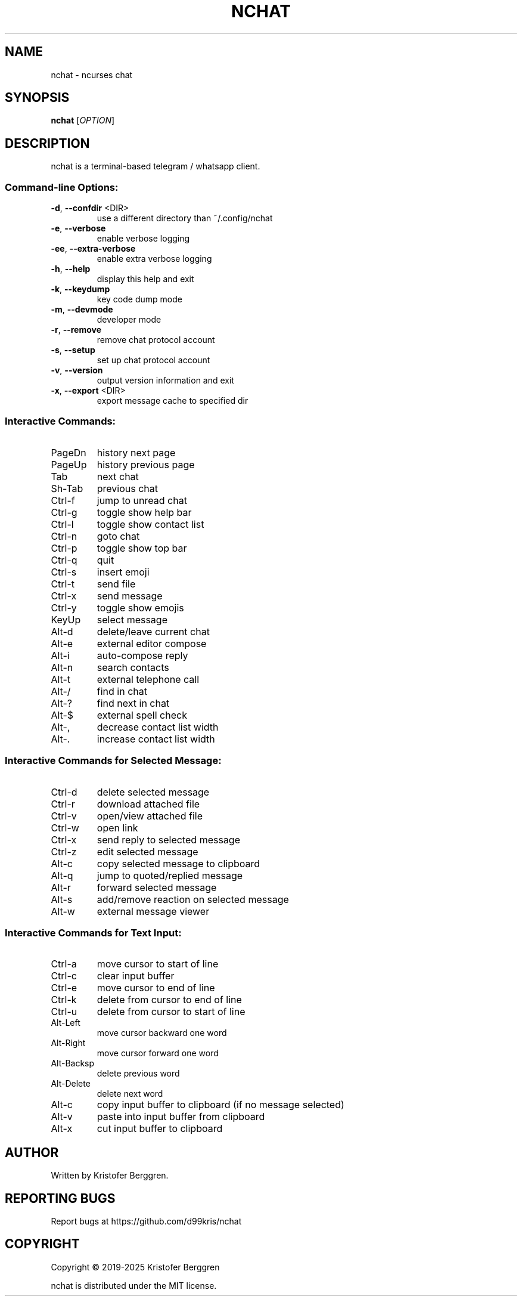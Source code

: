 .\" DO NOT MODIFY THIS FILE!  It was generated by help2man.
.TH NCHAT "1" "October 2025" "nchat 5.11.29" "User Commands"
.SH NAME
nchat \- ncurses chat
.SH SYNOPSIS
.B nchat
[\fI\,OPTION\/\fR]
.SH DESCRIPTION
nchat is a terminal\-based telegram / whatsapp client.
.SS "Command-line Options:"
.TP
\fB\-d\fR, \fB\-\-confdir\fR <DIR>
use a different directory than ~/.config/nchat
.TP
\fB\-e\fR, \fB\-\-verbose\fR
enable verbose logging
.TP
\fB\-ee\fR, \fB\-\-extra\-verbose\fR
enable extra verbose logging
.TP
\fB\-h\fR, \fB\-\-help\fR
display this help and exit
.TP
\fB\-k\fR, \fB\-\-keydump\fR
key code dump mode
.TP
\fB\-m\fR, \fB\-\-devmode\fR
developer mode
.TP
\fB\-r\fR, \fB\-\-remove\fR
remove chat protocol account
.TP
\fB\-s\fR, \fB\-\-setup\fR
set up chat protocol account
.TP
\fB\-v\fR, \fB\-\-version\fR
output version information and exit
.TP
\fB\-x\fR, \fB\-\-export\fR <DIR>
export message cache to specified dir
.SS "Interactive Commands:"
.TP
PageDn
history next page
.TP
PageUp
history previous page
.TP
Tab
next chat
.TP
Sh\-Tab
previous chat
.TP
Ctrl\-f
jump to unread chat
.TP
Ctrl\-g
toggle show help bar
.TP
Ctrl\-l
toggle show contact list
.TP
Ctrl\-n
goto chat
.TP
Ctrl\-p
toggle show top bar
.TP
Ctrl\-q
quit
.TP
Ctrl\-s
insert emoji
.TP
Ctrl\-t
send file
.TP
Ctrl\-x
send message
.TP
Ctrl\-y
toggle show emojis
.TP
KeyUp
select message
.TP
Alt\-d
delete/leave current chat
.TP
Alt\-e
external editor compose
.TP
Alt\-i
auto\-compose reply
.TP
Alt\-n
search contacts
.TP
Alt\-t
external telephone call
.TP
Alt\-/
find in chat
.TP
Alt\-?
find next in chat
.TP
Alt\-$
external spell check
.TP
Alt\-,
decrease contact list width
.TP
Alt\-.
increase contact list width
.SS "Interactive Commands for Selected Message:"
.TP
Ctrl\-d
delete selected message
.TP
Ctrl\-r
download attached file
.TP
Ctrl\-v
open/view attached file
.TP
Ctrl\-w
open link
.TP
Ctrl\-x
send reply to selected message
.TP
Ctrl\-z
edit selected message
.TP
Alt\-c
copy selected message to clipboard
.TP
Alt\-q
jump to quoted/replied message
.TP
Alt\-r
forward selected message
.TP
Alt\-s
add/remove reaction on selected message
.TP
Alt\-w
external message viewer
.SS "Interactive Commands for Text Input:"
.TP
Ctrl\-a
move cursor to start of line
.TP
Ctrl\-c
clear input buffer
.TP
Ctrl\-e
move cursor to end of line
.TP
Ctrl\-k
delete from cursor to end of line
.TP
Ctrl\-u
delete from cursor to start of line
.TP
Alt\-Left
move cursor backward one word
.TP
Alt\-Right
move cursor forward one word
.TP
Alt\-Backsp
delete previous word
.TP
Alt\-Delete
delete next word
.TP
Alt\-c
copy input buffer to clipboard (if no message selected)
.TP
Alt\-v
paste into input buffer from clipboard
.TP
Alt\-x
cut input buffer to clipboard
.SH AUTHOR
Written by Kristofer Berggren.
.SH "REPORTING BUGS"
Report bugs at https://github.com/d99kris/nchat
.SH COPYRIGHT
Copyright \(co 2019\-2025 Kristofer Berggren
.PP
nchat is distributed under the MIT license.

